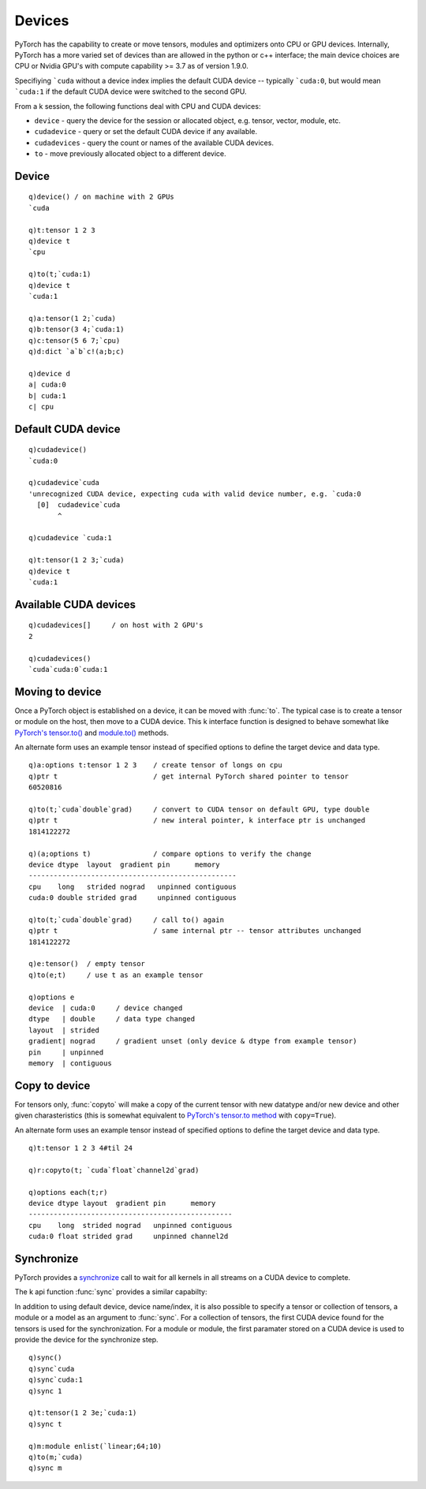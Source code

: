 .. index:: devices
.. _devices:

Devices
=======

PyTorch has the capability to create or move tensors, modules and optimizers onto CPU or GPU devices.
Internally, PyTorch has a more varied set of devices than are allowed in the python or c++ interface;
the main device choices are CPU or Nvidia GPU's with compute capability >= 3.7 as of version 1.9.0.

Specifiying ```cuda`` without a device index implies the default CUDA device -- typically ```cuda:0``,
but would mean ```cuda:1`` if the default CUDA device were switched to the second GPU.

From a k session, the following functions deal with CPU and CUDA devices: 

- ``device`` - query the device for the session or allocated object, e.g. tensor, vector, module, etc.
- ``cudadevice`` - query or set the default CUDA device if any available.
- ``cudadevices`` - query the count or names of the available CUDA devices.
- ``to`` - move previously allocated object to a different device.


.. _dtype:

.. index:: device

Device
^^^^^^

.. function:: device() -> sym

   | For any empty or null argument, returns ```cuda`` if any CUDA devices available, else ```cpu``.

.. function:: device(ptr) -> sym

   :param pointer ptr: a previously allocated :doc:`api-pointer <pointers>` to a PyTorch object, e.g. a tensor, module, etc.
   :return: sym indicating the specific device where object's memory resides.

::

   q)device() / on machine with 2 GPUs
   `cuda

   q)t:tensor 1 2 3
   q)device t
   `cpu

   q)to(t;`cuda:1)
   q)device t
   `cuda:1

   q)a:tensor(1 2;`cuda)
   q)b:tensor(3 4;`cuda:1)
   q)c:tensor(5 6 7;`cpu)
   q)d:dict `a`b`c!(a;b;c)

   q)device d
   a| cuda:0
   b| cuda:1
   c| cpu


.. index:: cudadevice

Default CUDA device
^^^^^^^^^^^^^^^^^^^
.. function:: cudadevice() -> sym

   :return: Given an empty or null argument, returns the specific CUDA device that is used when the generic symbol ```cuda`` is specified.

.. function:: cudadevice(device) -> null

   :param sym device: a specific cuda device with index specified, e.g. ```cuda:0``
   :return: null

::

   q)cudadevice()
   `cuda:0

   q)cudadevice`cuda
   'unrecognized CUDA device, expecting cuda with valid device number, e.g. `cuda:0
     [0]  cudadevice`cuda
          ^

   q)cudadevice `cuda:1

   q)t:tensor(1 2 3;`cuda)
   q)device t
   `cuda:1


.. index:: cudadevices, CUDA

Available CUDA devices
^^^^^^^^^^^^^^^^^^^^^^

.. function:: cudadevices() -> syms
.. function:: cudadevice(::) -> long

   | For any empty list, the function returns a list of symbols of available CUDA devices, both specific and generic. For null argument, returns the number of CUDA devices.

::

   q)cudadevices[]     / on host with 2 GPU's
   2

   q)cudadevices()
   `cuda`cuda:0`cuda:1

.. index:: to; tensor and module

Moving to device
^^^^^^^^^^^^^^^^

Once a PyTorch object is established on a device, it can be moved with :func:`to`.
The typical case is to create a tensor or module on the host, then move to a CUDA device.
This k interface function is designed to behave somewhat like 
`PyTorch's tensor.to() <https://pytorch.org/docs/stable/tensors.html#torch.Tensor.to>`_ and
`module.to() <https://pytorch.org/docs/stable/generated/torch.nn.Module.html?highlight=module#torch.nn.Module.to>`_  methods.

.. function:: to(ptr;options) -> null
.. function:: to(ptr;options;async) -> null

   :param ptr ptr: a previously allocated :doc:`api-pointer <pointers>` to a tensor, vector, dictionary or module.
   :param sym options: one or more symbols for device, data type and other :ref:`tensor attributes <tensor-attributes>`.
   :param bool async: asynchronous flag, default is false. If true, will attempt to perform host to CUDA device transfer without blocking.
   :return: Null return, supplied pointer now has specified data type, memory, device, etc.

An alternate form uses an example tensor instead of specified options to define the target device and data type.

.. function:: to(ptr;example) -> null

.. function:: to(ptr;example;async) -> null

   :param tensor ptr: a previously allocated :doc:`api-pointer <pointers>` to a tensor.
   :param tensor example: an :doc:`api-pointer <pointers>` to a previously allocated tensor whose device and datatype will be used.
   :param bool async: asynchronous flag, default is false. If true, will attempt to perform host to CUDA device transfer without blocking.
   :return: null, supplied pointer now has same device and data type as given example tensor.

::

   q)a:options t:tensor 1 2 3    / create tensor of longs on cpu
   q)ptr t                       / get internal PyTorch shared pointer to tensor
   60520816

   q)to(t;`cuda`double`grad)     / convert to CUDA tensor on default GPU, type double
   q)ptr t                       / new interal pointer, k interface ptr is unchanged
   1814122272

   q)(a;options t)               / compare options to verify the change
   device dtype  layout  gradient pin      memory    
   --------------------------------------------------
   cpu    long   strided nograd   unpinned contiguous
   cuda:0 double strided grad     unpinned contiguous

   q)to(t;`cuda`double`grad)     / call to() again
   q)ptr t                       / same internal ptr -- tensor attributes unchanged
   1814122272

   q)e:tensor()  / empty tensor
   q)to(e;t)     / use t as an example tensor

   q)options e
   device  | cuda:0     / device changed
   dtype   | double     / data type changed
   layout  | strided
   gradient| nograd     / gradient unset (only device & dtype from example tensor)
   pin     | unpinned
   memory  | contiguous


.. index:: copyto; tensor

Copy to device
^^^^^^^^^^^^^^

For tensors only, :func:`copyto` will make a copy of the current tensor with new datatype and/or new device and other given charasteristics
(this is somewhat equivalent to `PyTorch's tensor.to method <https://pytorch.org/docs/stable/tensors.html#torch.Tensor.to>`_ with ``copy=True``).

.. function:: copyto(ptr;options) -> new tensor pointer
.. function:: copyto(ptr;options;async) -> new tensor pointer

   :param ptr ptr: a previously allocated :doc:`api-pointer <pointers>` to a tensor.
   :param sym options: one or more symbols for device, data type and other :ref:`tensor attributes <tensor-attributes>`.
   :param bool async: asynchronous flag, default is false. If true, will attempt to perform host to CUDA device transfer without blocking.
   :return: An :doc:`api-pointer <pointers>` to the new tensor.

An alternate form uses an example tensor instead of specified options to define the target device and data type.

.. function:: copyto(ptr;example) -> ptr
.. function:: copyto(ptr;example;async) -> ptr

   :param pointer ptr: a previously allocated :doc:`api-pointer <pointers>` to a tensor.
   :param pointer example: an :doc:`api-pointer <pointers>` to a previously allocated tensor whose device and datatype will be used to create the new copy of the input tensor.
   :param bool async: asynchronous flag, default is false. If true, will attempt to perform host to CUDA device transfer without blocking.
   :return: An :doc:`api-pointer <pointers>` to the new tensor.

::

   q)t:tensor 1 2 3 4#til 24

   q)r:copyto(t; `cuda`float`channel2d`grad)

   q)options each(t;r)
   device dtype layout  gradient pin      memory    
   -------------------------------------------------
   cpu    long  strided nograd   unpinned contiguous
   cuda:0 float strided grad     unpinned channel2d 

Synchronize
^^^^^^^^^^^

PyTorch provides a `synchronize <https://pytorch.org/docs/stable/generated/torch.cuda.synchronize.html>`_ call to wait for all kernels in all streams on a CUDA device to complete. 

The k api function :func:`sync` provides a similar capabilty:

.. function:: sync() -> null
.. function:: sync(device) -> null
.. function:: sync(device index) -> null

   :param symbol device: A valid CUDA device, e.g. ```cuda`` or ```cuda:1``
   :param long index: A valid CUDA device index, e.g. ``1`` for ```cuda:1``
   :return: Waits for all streams to complete on given device/device index. If null or empty argument, uses default CUDA device if available. If a valid but non-CUDA device supplied, no action is taken. Returns null.

In addition to using default device, device name/index, it is also possible to specify a tensor or collection of tensors, a module or a model as an argument to :func:`sync`.  For a collection of tensors, the first CUDA device found for the tensors is used for the synchronization.  For a module or module, the first paramater stored on a CUDA device is used to provide the device for the synchronize step.

.. function:: sync(tensor) -> null
.. function:: sync(vector) -> null
.. function:: sync(dictionary) -> null
.. function:: sync(module) -> null
.. function:: sync(model) -> null

::

   q)sync()
   q)sync`cuda
   q)sync`cuda:1
   q)sync 1

   q)t:tensor(1 2 3e;`cuda:1)
   q)sync t

   q)m:module enlist(`linear;64;10)
   q)to(m;`cuda)
   q)sync m



